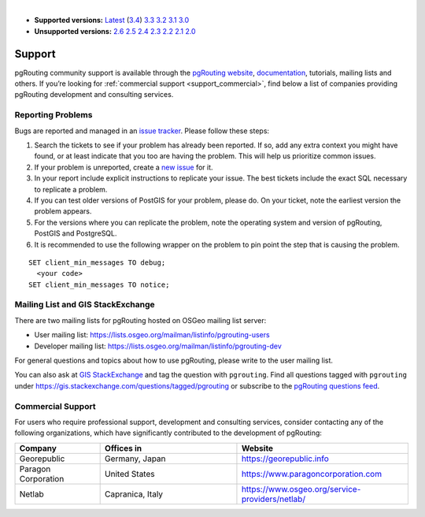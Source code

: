 ..
   ****************************************************************************
    pgRouting Manual
    Copyright(c) pgRouting Contributors

    This documentation is licensed under a Creative Commons Attribution-Share
    Alike 3.0 License: https://creativecommons.org/licenses/by-sa/3.0/
   ****************************************************************************

|

* **Supported versions:**
  `Latest <https://docs.pgrouting.org/latest/en/support.html>`__
  (`3.4 <https://docs.pgrouting.org/3.4/en/support.html>`__)
  `3.3 <https://docs.pgrouting.org/3.3/en/support.html>`__
  `3.2 <https://docs.pgrouting.org/3.2/en/support.html>`__
  `3.1 <https://docs.pgrouting.org/3.1/en/support.html>`__
  `3.0 <https://docs.pgrouting.org/3.0/en/support.html>`__
* **Unsupported versions:**
  `2.6 <https://docs.pgrouting.org/2.6/en/support.html>`__
  `2.5 <https://docs.pgrouting.org/2.5/en/support.html>`__
  `2.4 <https://docs.pgrouting.org/2.4/en/support.html>`__
  `2.3 <https://docs.pgrouting.org/2.3/en/doc/src/introduction/support.html>`__
  `2.2 <https://docs.pgrouting.org/2.2/en/doc/src/introduction/support.html>`__
  `2.1 <https://docs.pgrouting.org/2.1/en/doc/src/introduction/support.html>`__
  `2.0 <https://docs.pgrouting.org/2.0/en/doc/src/introduction/support.html>`__

Support
===============================================================================

pgRouting community support is available through the `pgRouting website
<https://pgrouting.org/support.html>`_, `documentation
<https://docs.pgrouting.org>`_, tutorials, mailing lists and others. If you’re
looking for :ref:`commercial support <support_commercial>`, find below a list of
companies providing pgRouting development and consulting services.


Reporting Problems
-------------------------------------------------------------------------------

Bugs are reported and managed in an `issue tracker
<https://github.com/pgrouting/pgrouting/issues>`_. Please follow these steps:

1. Search the tickets to see if your problem has already been reported. If so,
   add any extra context you might have found, or at least indicate that you too
   are having the problem. This will help us prioritize common issues.
2. If your problem is unreported, create a `new issue
   <https://github.com/pgRouting/pgrouting/issues/new>`__ for it.
3. In your report include explicit instructions to replicate your issue. The
   best tickets include the exact SQL necessary to replicate a problem.
4. If you can test older versions of PostGIS for your problem, please do. On
   your ticket, note the earliest version the problem appears.
5. For the versions where you can replicate the problem, note the operating
   system and version of pgRouting, PostGIS and PostgreSQL.
6. It is recommended to use the following wrapper on the problem to pin point
   the step that is causing the problem.

.. parsed-literal::

    SET client_min_messages TO debug;
      <your code>
    SET client_min_messages TO notice;



Mailing List and GIS StackExchange
-------------------------------------------------------------------------------

There are two mailing lists for pgRouting hosted on OSGeo mailing list server:

* User mailing list: https://lists.osgeo.org/mailman/listinfo/pgrouting-users
* Developer mailing list: https://lists.osgeo.org/mailman/listinfo/pgrouting-dev

For general questions and topics about how to use pgRouting, please write to the
user mailing list.

You can also ask at `GIS StackExchange <https://gis.stackexchange.com/>`_ and
tag the question with ``pgrouting``.
Find all questions tagged with ``pgrouting`` under
https://gis.stackexchange.com/questions/tagged/pgrouting or subscribe to the
`pgRouting questions feed
<https://gis.stackexchange.com/feeds/tag?tagnames=pgrouting&sort=newest>`_.


.. _support_commercial:

Commercial Support
-------------------------------------------------------------------------------

For users who require professional support, development and consulting services,
consider contacting any of the following organizations, which have significantly
contributed to the development of pgRouting:

.. list-table::
   :widths: 100 160 200

   * - **Company**
     - **Offices in**
     - **Website**
   * - Georepublic
     - Germany, Japan
     - https://georepublic.info
   * - Paragon Corporation
     - United States
     - https://www.paragoncorporation.com
   * - Netlab
     - Capranica, Italy
     - https://www.osgeo.org/service-providers/netlab/

